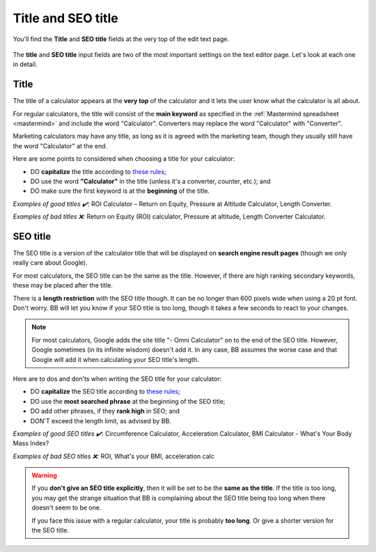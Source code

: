 .. _title:

Title and SEO title
=====================

.. _titleExample:
.. figure:: img/title-example.png
    :alt: example of the calculator title and SEO title at the top of the edit text page
    :align: center

    You'll find the **Title** and **SEO title** fields at the very top of the edit text page.

The **title** and **SEO title** input fields are two of the most important settings on the text editor page. Let's look at each one in detail.

.. _titleTitle:

Title
-----

The title of a calculator appears at the **very top** of the calculator and it lets the user know what the calculator is all about.

For regular calculators, the title will consist of the **main keyword** as specified in the :ref:`Mastermind spreadsheet <mastermind>` and include the word "Calculator". Converters may replace the word "Calculator" with "Converter".

Marketing calculators may have any title, as long as it is agreed with the marketing team, though they usually still have the word "Calculator" at the end.

Here are some points to considered when choosing a title for your calculator:

* DO **capitalize** the title according to `these rules <http://grammar.yourdictionary.com/capitalization/rules-for-capitalization-in-titles.html>`_;
* DO use the word **"Calculator"** in the title (unless it's a converter, counter, etc.); and
* DO make sure the first keyword is at the **beginning** of the title.

*Examples of good titles ✔️:* ROI Calculator – Return on Equity, Pressure at Altitude Calculator, Length Converter.

*Examples of bad titles ❌:* Return on Equity (ROI) calculator, Pressure at altitude, Length Converter Calculator.

.. _titleSEO:

SEO title
---------

The SEO title is a version of the calculator title that will be displayed on **search engine result pages** (though we only really care about Google).

For most calculators, the SEO title can be the same as the title. However, if there are high ranking secondary keywords, these may be placed after the title.

There is a **length restriction** with the SEO title though. It can be no longer than 600 pixels wide when using a 20 pt font. Don't worry. BB will let you know if your SEO title is too long, though it takes a few seconds to react to your changes.

.. _titleSEOtitleTooLong:
.. figure:: img/title-seo-title-too-long.png
    :alt: example of the SEO title being too long
    :align: center

.. note::
  For most calculators, Google adds the site title "- Omni Calculator" on to the end of the SEO title. However, Google sometimes (in its infinite wisdom) doesn't add it. In any case, BB assumes the worse case and that Google will add it when calculating your SEO title's length. 


Here are to dos and don'ts when writing the SEO title for your calculator:

* DO **capitalize** the SEO title according to `these rules <http://grammar.yourdictionary.com/capitalization/rules-for-capitalization-in-titles.html>`_;
* DO use the **most searched phrase** at the beginning of the SEO title;
* DO add other phrases, if they **rank high** in SEO; and
* DON'T exceed the length limit, as advised by BB.

*Examples of good SEO titles ✔️:* Circumference Calculator, Acceleration Calculator, BMI Calculator - What's Your Body Mass Index?

*Examples of bad SEO titles ❌:* ROI, What's your BMI, acceleration calc

.. warning::
  If you **don't give an SEO title explicitly**, then it will be set to be the **same as the title**. If the title is too long, you may get the strange situation that BB is complaining about the SEO title being too long when there doesn't seem to be one.

  If you face this issue with a regular calculator, your title is probably **too long**. Or give a shorter version for the SEO title.



